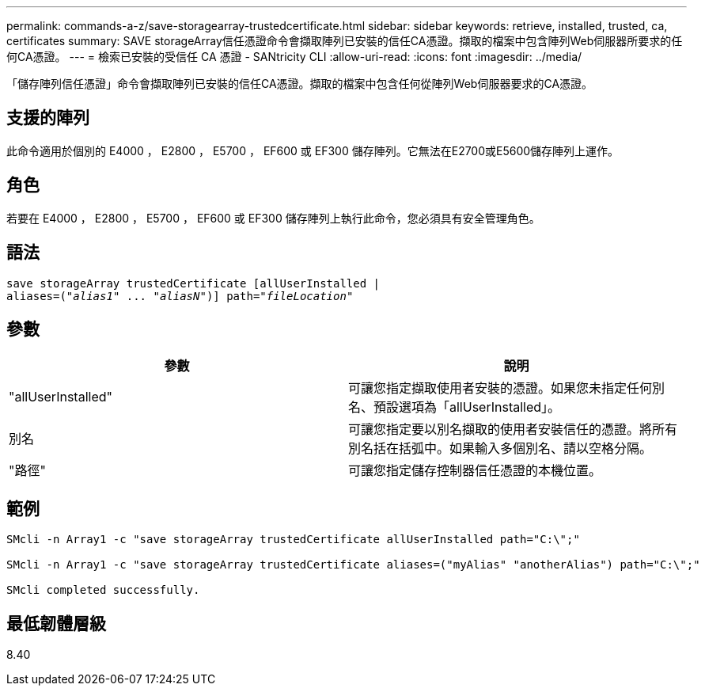 ---
permalink: commands-a-z/save-storagearray-trustedcertificate.html 
sidebar: sidebar 
keywords: retrieve, installed, trusted, ca, certificates 
summary: SAVE storageArray信任憑證命令會擷取陣列已安裝的信任CA憑證。擷取的檔案中包含陣列Web伺服器所要求的任何CA憑證。 
---
= 檢索已安裝的受信任 CA 憑證 - SANtricity CLI
:allow-uri-read: 
:icons: font
:imagesdir: ../media/


[role="lead"]
「儲存陣列信任憑證」命令會擷取陣列已安裝的信任CA憑證。擷取的檔案中包含任何從陣列Web伺服器要求的CA憑證。



== 支援的陣列

此命令適用於個別的 E4000 ， E2800 ， E5700 ， EF600 或 EF300 儲存陣列。它無法在E2700或E5600儲存陣列上運作。



== 角色

若要在 E4000 ， E2800 ， E5700 ， EF600 或 EF300 儲存陣列上執行此命令，您必須具有安全管理角色。



== 語法

[source, cli, subs="+macros"]
----
save storageArray trustedCertificate [allUserInstalled |
aliases=pass:quotes[("_alias1_" ... "_aliasN_")]] path=pass:quotes["_fileLocation_"]
----


== 參數

[cols="2*"]
|===
| 參數 | 說明 


 a| 
"allUserInstalled"
 a| 
可讓您指定擷取使用者安裝的憑證。如果您未指定任何別名、預設選項為「allUserInstalled」。



 a| 
別名
 a| 
可讓您指定要以別名擷取的使用者安裝信任的憑證。將所有別名括在括弧中。如果輸入多個別名、請以空格分隔。



 a| 
"路徑"
 a| 
可讓您指定儲存控制器信任憑證的本機位置。

|===


== 範例

[listing]
----

SMcli -n Array1 -c "save storageArray trustedCertificate allUserInstalled path="C:\";"

SMcli -n Array1 -c "save storageArray trustedCertificate aliases=("myAlias" "anotherAlias") path="C:\";"

SMcli completed successfully.
----


== 最低韌體層級

8.40
